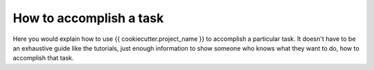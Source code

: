 How to accomplish a task
========================

Here you would explain how to use {{ cookiecutter.project_name }} to accomplish
a particular task. It doesn't have to be an exhaustive guide like the tutorials,
just enough information to show someone who knows what they want to do, how to
accomplish that task.
